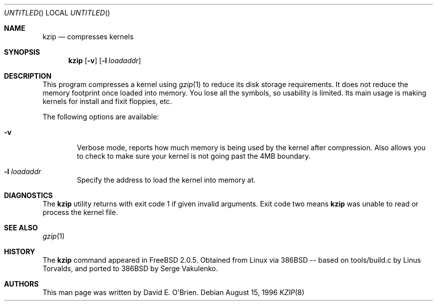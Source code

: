 .\"
.\" Copyright (c) 1996 David E. O'Brien
.\"
.\" All rights reserved.
.\"
.\" Redistribution and use in source and binary forms, with or without
.\" modification, are permitted provided that the following conditions
.\" are met:
.\" 1. Redistributions of source code must retain the above copyright
.\"    notice, this list of conditions and the following disclaimer.
.\" 2. Redistributions in binary form must reproduce the above copyright
.\"    notice, this list of conditions and the following disclaimer in the
.\"    documentation and/or other materials provided with the distribution.
.\"
.\" THIS SOFTWARE IS PROVIDED BY THE DEVELOPERS ``AS IS'' AND ANY EXPRESS OR
.\" IMPLIED WARRANTIES, INCLUDING, BUT NOT LIMITED TO, THE IMPLIED WARRANTIES
.\" OF MERCHANTABILITY AND FITNESS FOR A PARTICULAR PURPOSE ARE DISCLAIMED.
.\" IN NO EVENT SHALL THE DEVELOPERS BE LIABLE FOR ANY DIRECT, INDIRECT,
.\" INCIDENTAL, SPECIAL, EXEMPLARY, OR CONSEQUENTIAL DAMAGES (INCLUDING, BUT
.\" NOT LIMITED TO, PROCUREMENT OF SUBSTITUTE GOODS OR SERVICES; LOSS OF USE,
.\" DATA, OR PROFITS; OR BUSINESS INTERRUPTION) HOWEVER CAUSED AND ON ANY
.\" THEORY OF LIABILITY, WHETHER IN CONTRACT, STRICT LIABILITY, OR TORT
.\" (INCLUDING NEGLIGENCE OR OTHERWISE) ARISING IN ANY WAY OUT OF THE USE OF
.\" THIS SOFTWARE, EVEN IF ADVISED OF THE POSSIBILITY OF SUCH DAMAGE.
.\"
.\" $Id: kzip.8,v 1.1 1996/08/21 19:07:22 mpp Exp $
.\"
.Dd August 15, 1996
.Os
.Dt KZIP 8
.Sh NAME
.Nm kzip
.Nd compresses kernels
.Sh SYNOPSIS
.Nm kzip
.Op Fl v
.Op Fl l Ar loadaddr
.Sh DESCRIPTION
This program compresses a kernel using
.Xr gzip 1
to reduce its disk storage requirements.
It does not reduce the memory footprint once loaded into memory.
You lose all the symbols, so usability is limited.
Its main usage is making kernels for install and fixit floppies, etc.
.Pp
The following options are available:
.Bl -tag -width flag
.It Fl v
Verbose mode, reports how much memory is being used by the kernel
after compression.  Also allows you to check to make sure your kernel
is not going past the 4MB boundary.
.It Fl l Ar loadaddr
Specify the address to load the kernel into memory at.
.Sh DIAGNOSTICS
The
.Nm
utility returns with exit code 1 if given invalid arguments.
Exit code two means 
.Nm
was unable to read or process the kernel file.
.Sh SEE ALSO
.Xr gzip 1
.\" .Sh STANDARDS
.Sh HISTORY
The
.Nm
command appeared in 
.Fx 2.0.5 .
Obtained from Linux via 386BSD -- based on tools/build.c by Linus Torvalds, 
and ported to 386BSD by Serge Vakulenko.
.Sh AUTHORS
This man page was written by David E. O'Brien.
.\" .Sh BUGS
